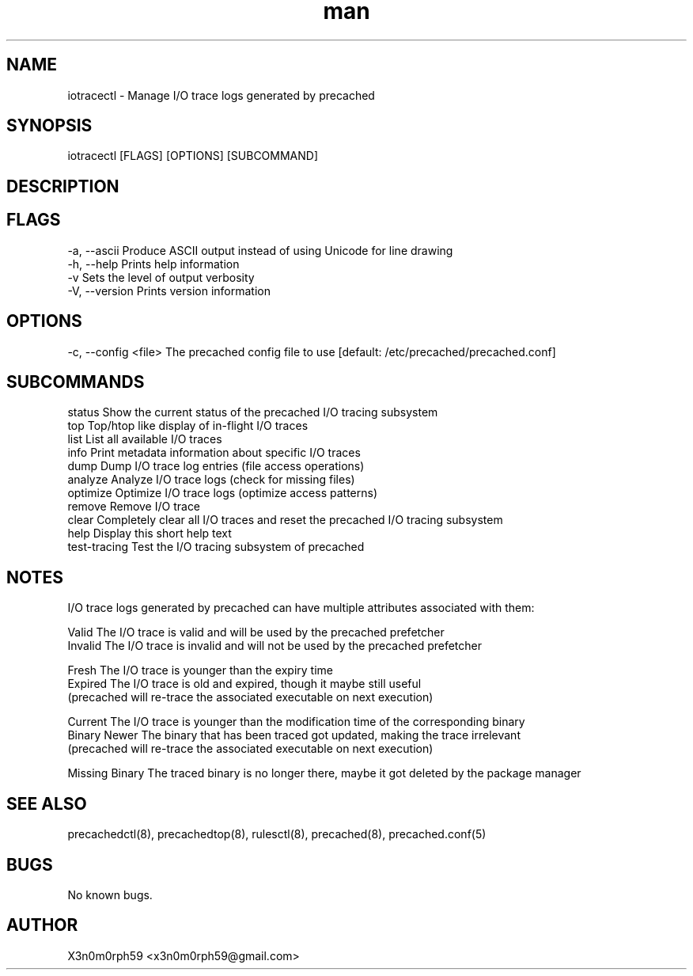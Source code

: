 .\" Manpage for iotracectl.
.TH man 8 "22 Dec 2017" "1.0" "iotracectl man page"
.SH NAME
 iotracectl - Manage I/O trace logs generated by precached
.SH SYNOPSIS
 iotracectl [FLAGS] [OPTIONS] [SUBCOMMAND]
.SH DESCRIPTION
.SH FLAGS
 -a, --ascii   Produce ASCII output instead of using Unicode for line drawing
 -h, --help    Prints help information
 -v            Sets the level of output verbosity
 -V, --version Prints version information
.SH OPTIONS
 -c, --config <file>  The precached config file to use [default: /etc/precached/precached.conf]
.SH SUBCOMMANDS
 status        Show the current status of the precached I/O tracing subsystem
 top           Top/htop like display of in-flight I/O traces
 list          List all available I/O traces
 info          Print metadata information about specific I/O traces
 dump          Dump I/O trace log entries (file access operations)
 analyze       Analyze I/O trace logs (check for missing files)
 optimize      Optimize I/O trace logs (optimize access patterns)
 remove        Remove I/O trace
 clear         Completely clear all I/O traces and reset the precached I/O tracing subsystem
 help          Display this short help text
 test-tracing  Test the I/O tracing subsystem of precached
.SH NOTES
 I/O trace logs generated by precached can have multiple attributes associated with them:

 Valid          The I/O trace is valid and will be used by the precached prefetcher
 Invalid        The I/O trace is invalid and will not be used by the precached prefetcher

 Fresh          The I/O trace is younger than the expiry time
 Expired        The I/O trace is old and expired, though it maybe still useful
                (precached will re-trace the associated executable on next execution)

 Current        The I/O trace is younger than the modification time of the corresponding binary
 Binary Newer   The binary that has been traced got updated, making the trace irrelevant
                (precached will re-trace the associated executable on next execution)

 Missing Binary The traced binary is no longer there, maybe it got deleted by the package manager
.SH SEE ALSO
 precachedctl(8), precachedtop(8), rulesctl(8), precached(8), precached.conf(5)
.SH BUGS
 No known bugs.
.SH AUTHOR
 X3n0m0rph59 <x3n0m0rph59@gmail.com>
